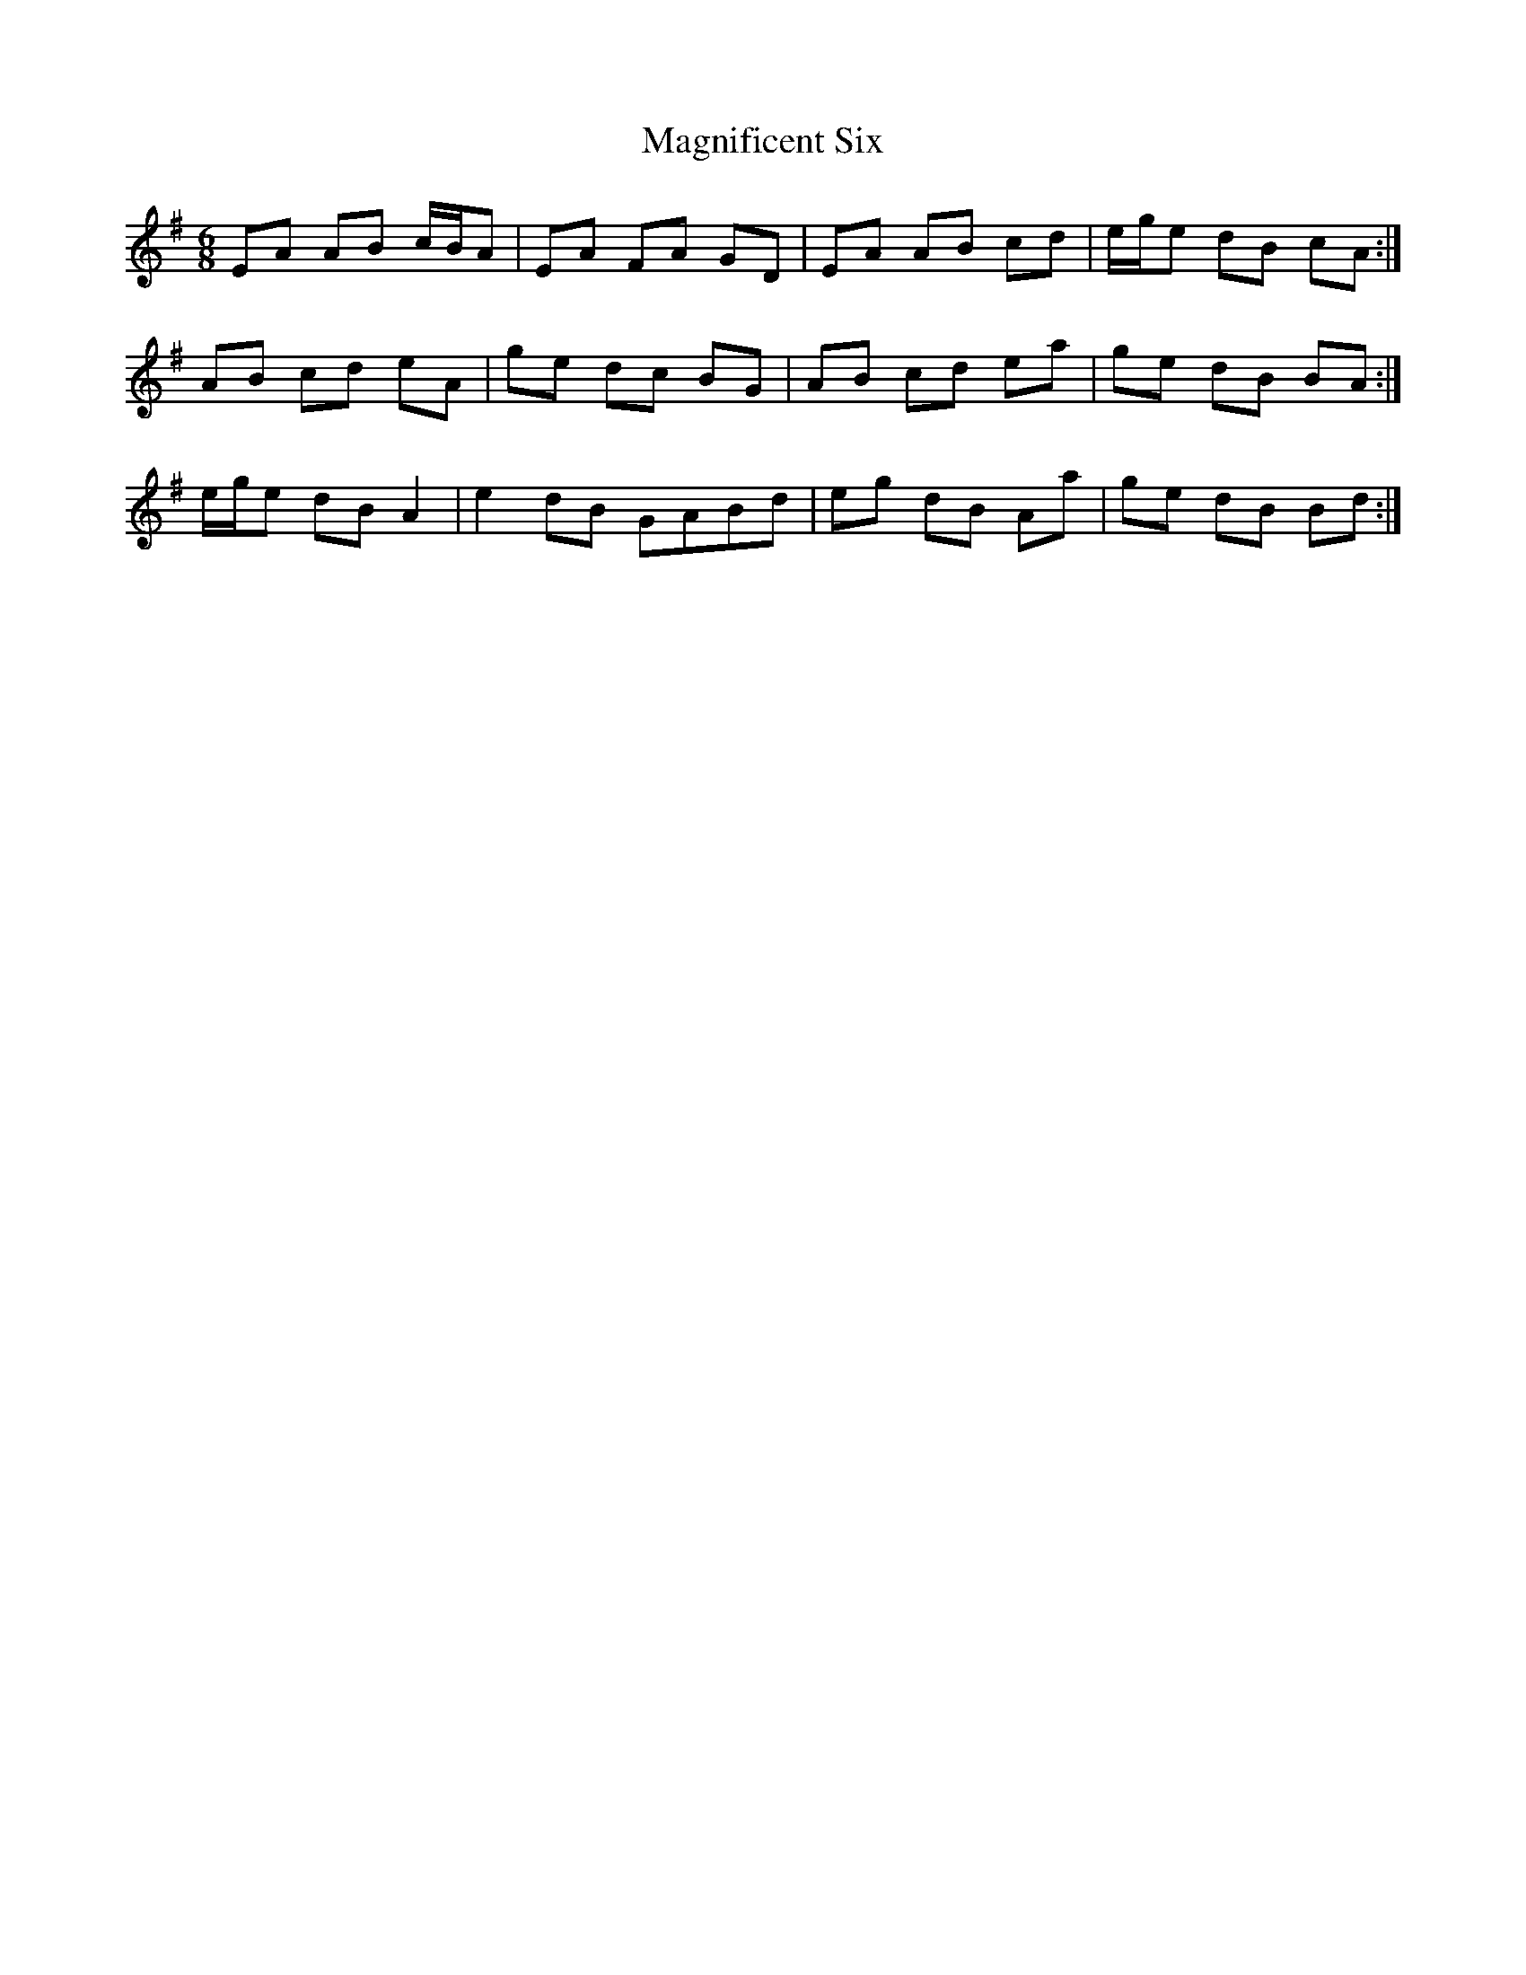 X: 24882
T: Magnificent Six
R: jig
M: 6/8
K: Adorian
EA AB c/B/A|EA FA GD|EA AB cd|e/g/e dB cA:|
AB cd eA|ge dc BG|AB cd ea|ge dB BA:|
e/g/e dB A2|e2 dB GABd|eg dB Aa|ge dB Bd:|

